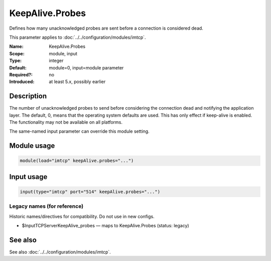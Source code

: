.. _param-imtcp-keepalive-probes:
.. _imtcp.parameter.module.keepalive-probes:
.. _imtcp.parameter.input.keepalive-probes:

KeepAlive.Probes
================

.. index::
   single: imtcp; KeepAlive.Probes
   single: KeepAlive.Probes

.. summary-start

Defines how many unacknowledged probes are sent before a connection is considered dead.

.. summary-end

This parameter applies to :doc:`../../configuration/modules/imtcp`.

:Name: KeepAlive.Probes
:Scope: module, input
:Type: integer
:Default: module=0, input=module parameter
:Required?: no
:Introduced: at least 5.x, possibly earlier

Description
-----------
The number of unacknowledged probes to send before considering the
connection dead and notifying the application layer. The default, 0,
means that the operating system defaults are used. This has only
effect if keep-alive is enabled. The functionality may not be
available on all platforms.

The same-named input parameter can override this module setting.


Module usage
------------
.. _param-imtcp-module-keepalive-probes:
.. _imtcp.parameter.module.keepalive-probes-usage:

.. code-block:: rsyslog

   module(load="imtcp" keepAlive.probes="...")

Input usage
-----------
.. _param-imtcp-input-keepalive-probes:
.. _imtcp.parameter.input.keepalive-probes-usage:

.. code-block:: rsyslog

   input(type="imtcp" port="514" keepAlive.probes="...")

Legacy names (for reference)
~~~~~~~~~~~~~~~~~~~~~~~~~~~~
Historic names/directives for compatibility. Do not use in new configs.

.. _imtcp.parameter.legacy.inputtcpserverkeepalive_probes:

- $InputTCPServerKeepAlive_probes — maps to KeepAlive.Probes (status: legacy)

.. index::
   single: imtcp; $InputTCPServerKeepAlive_probes
   single: $InputTCPServerKeepAlive_probes

See also
--------
See also :doc:`../../configuration/modules/imtcp`.


